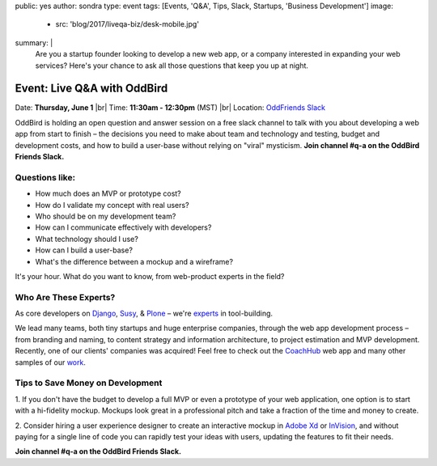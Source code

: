 public: yes
author: sondra
type: event
tags: [Events, 'Q&A', Tips, Slack, Startups, 'Business Development']
image:
  - src: 'blog/2017/liveqa-biz/desk-mobile.jpg'
summary: |
  Are you a startup founder
  looking to develop a new web app,
  or a company interested in expanding your web services?
  Here's your chance
  to ask all those questions
  that keep you up at night.


Event: Live Q&A with OddBird
============================

Date: **Thursday, June 1** |br|
Time: **11:30am - 12:30pm** (MST) |br|
Location: `OddFriends Slack`_

.. _OddFriends Slack: http://friends.oddbird.net

.. |br| raw:: html

  <br/>

OddBird is holding an open question and answer session
on a free slack channel
to talk with you about
developing a web app
from start to finish – the decisions you need to make
about team and technology and testing,
budget and development costs,
and how to build a user-base
without relying on "viral" mysticism.
**Join channel #q-a on the OddBird Friends Slack.**

.. callmacro:: content.macros.j2#link_button
  :url: 'http://friends.oddbird.net'

  Join the channel for our Q&A

Questions like:
...............

- How much does an MVP or prototype cost?
- How do I validate my concept with real users?
- Who should be on my development team?
- How can I communicate effectively with developers?
- What technology should I use?
- How can I build a user-base?
- What's the difference between a mockup and a wireframe?

It's your hour.
What do you want to know,
from web-product experts in the field?

Who Are These Experts?
......................

As core developers on `Django`_, `Susy`_, & `Plone`_ –
we're `experts`_ in tool-building.

.. _Django: https://www.djangoproject.com/
.. _Susy: http://susy.oddbird.net/
.. _Plone: https://plone.org/
.. _experts: /birds/

We lead many teams, both tiny startups
and huge enterprise companies,
through the web app development process –
from branding and naming,
to content strategy and information architecture,
to project estimation and MVP development.
Recently, one of our clients' companies
was acquired!
Feel free to check out the `CoachHub`_ web app
and many other samples of our `work`_.

.. _coachhub: /work/coachhub/
.. _work: /work/

Tips to Save Money on Development
.................................

1. If you don't have the budget
to develop a full MVP or even a prototype
of your web application,
one option is to start with a hi-fidelity mockup.
Mockups look great in a professional pitch
and take a fraction of the time and money to create.

2. Consider hiring a user experience designer
to create an interactive mockup
in `Adobe Xd`_ or `InVision`_,
and without paying for a single line of code
you can rapidly test your ideas with users,
updating the features to fit their needs.

.. _Adobe Xd: http://www.adobe.com/products/experience-design.html
.. _InVision: https://www.invisionapp.com/

**Join channel #q-a on the OddBird Friends Slack.**

.. callmacro:: content.macros.j2#link_button
  :url: 'http://friends.oddbird.net'

  Join the channel for our Q&A
